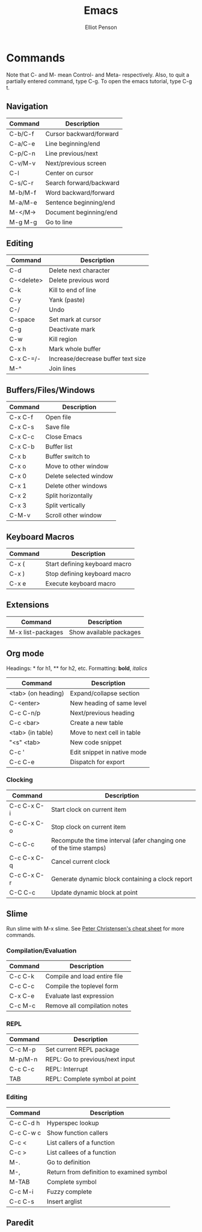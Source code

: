 #+TITLE: Emacs
#+AUTHOR: Elliot Penson

* Commands
  
  Note that C- and M- mean Control- and Meta- respectively. Also, to
  quit a partially entered command, type C-g. To open the emacs
  tutorial, type C-g t.
  
** Navigation
   
   | Command | Description             |
   |---------+-------------------------|
   | C-b/C-f | Cursor backward/forward |
   | C-a/C-e | Line beginning/end      |
   | C-p/C-n | Line previous/next      |
   | C-v/M-v | Next/previous screen    |
   | C-l     | Center on cursor        |
   | C-s/C-r | Search forward/backward |
   | M-b/M-f | Word backward/forward   |
   | M-a/M-e | Sentence beginning/end  |
   | M-</M-> | Document beginning/end  |
   | M-g M-g | Go to line              |
   
** Editing
   
   | Command    | Description                        |
   |------------+------------------------------------|
   | C-d        | Delete next character              |
   | C-<delete> | Delete previous word               |
   | C-k        | Kill to end of line                |
   | C-y        | Yank (paste)                       |
   | C-/        | Undo                               |
   | C-space    | Set mark at cursor                 |
   | C-g        | Deactivate mark                    |
   | C-w        | Kill region                        |
   | C-x h      | Mark whole buffer                  |
   | C-x C-=/-  | Increase/decrease buffer text size |
   | M-^        | Join lines                         |
   
** Buffers/Files/Windows
   
   | Command | Description            |
   |---------+------------------------|
   | C-x C-f | Open file              |
   | C-x C-s | Save file              |
   | C-x C-c | Close Emacs            |
   | C-x C-b | Buffer list            |
   | C-x b   | Buffer switch to       |
   | C-x o   | Move to other window   |
   | C-x 0   | Delete selected window |
   | C-x 1   | Delete other windows   |
   | C-x 2   | Split horizontally     |
   | C-x 3   | Split vertically       |
   | C-M-v   | Scroll other window    |
   
** Keyboard Macros
   
   | Command | Description                   |
   |---------+-------------------------------|
   | C-x (   | Start defining keyboard macro |
   | C-x )   | Stop defining keyboard macro  |
   | C-x e   | Execute keyboard macro        |
   
** Extensions
   
   | Command           | Description             |
   |-------------------+-------------------------|
   | M-x list-packages | Show available packages |
   
** Org mode
   
   Headings: * for h1, ** for h2, etc.
   Formatting: *bold*, /italics/
   
   | Command            | Description                 |
   |--------------------+-----------------------------|
   | <tab> (on heading) | Expand/collapse section     |
   | C-<enter>          | New heading of same level   |
   | C-c C-n/p          | Next/previous heading       |
   | C-c <bar>          | Create a new table          |
   | <tab> (in table)   | Move to next cell in table  |
   | "<s" <tab>         | New code snippet            |
   | C-c '              | Edit snippet in native mode |
   | C-c C-e            | Dispatch for export         |
   
*** Clocking
    
    | Command     | Description                                                        |
    |-------------+--------------------------------------------------------------------|
    | C-c C-x C-i | Start clock on current item                                        |
    | C-c C-x C-o | Stop clock on current item                                         |
    | C-c C-c     | Recompute the time interval (afer changing one of the time stamps) |
    | C-c C-x C-q | Cancel current clock                                               |
    | C-c C-x C-r | Generate dynamic block containing a clock report                   |
    | C-C C-c     | Update dynamic block at point                                      |
    
** Slime

   Run slime with M-x slime. See [[http://pchristensen.com/wp-content/uploads/2008/02/slimecommands.pdf][Peter Christensen's cheat sheet]] for
   more commands.

*** Compilation/Evaluation

   | Command | Description                  |
   |---------+------------------------------|
   | C-c C-k | Compile and load entire file |
   | C-c C-c | Compile the toplevel form    |
   | C-x C-e | Evaluate last expression     |
   | C-c M-c | Remove all compilation notes |

*** REPL

   | Command | Description                     |
   |---------+---------------------------------|
   | C-c M-p | Set current REPL package        |
   | M-p/M-n | REPL: Go to previous/next input |
   | C-c C-c | REPL: Interrupt                 |
   | TAB     | REPL: Complete symbol at point  |

*** Editing

   | Command   | Description                               |
   |-----------+-------------------------------------------|
   | C-c C-d h | Hyperspec lookup                          |
   | C-c C-w c | Show function callers                     |
   | C-c <     | List callers of a function                |
   | C-c >     | List callees of a function                |
   | M-.       | Go to definition                          |
   | M-,       | Return from definition to examined symbol |
   | M-TAB     | Complete symbol                           |
   | C-c M-i   | Fuzzy complete                            |
   | C-c C-s   | Insert arglist                            |

** Paredit

